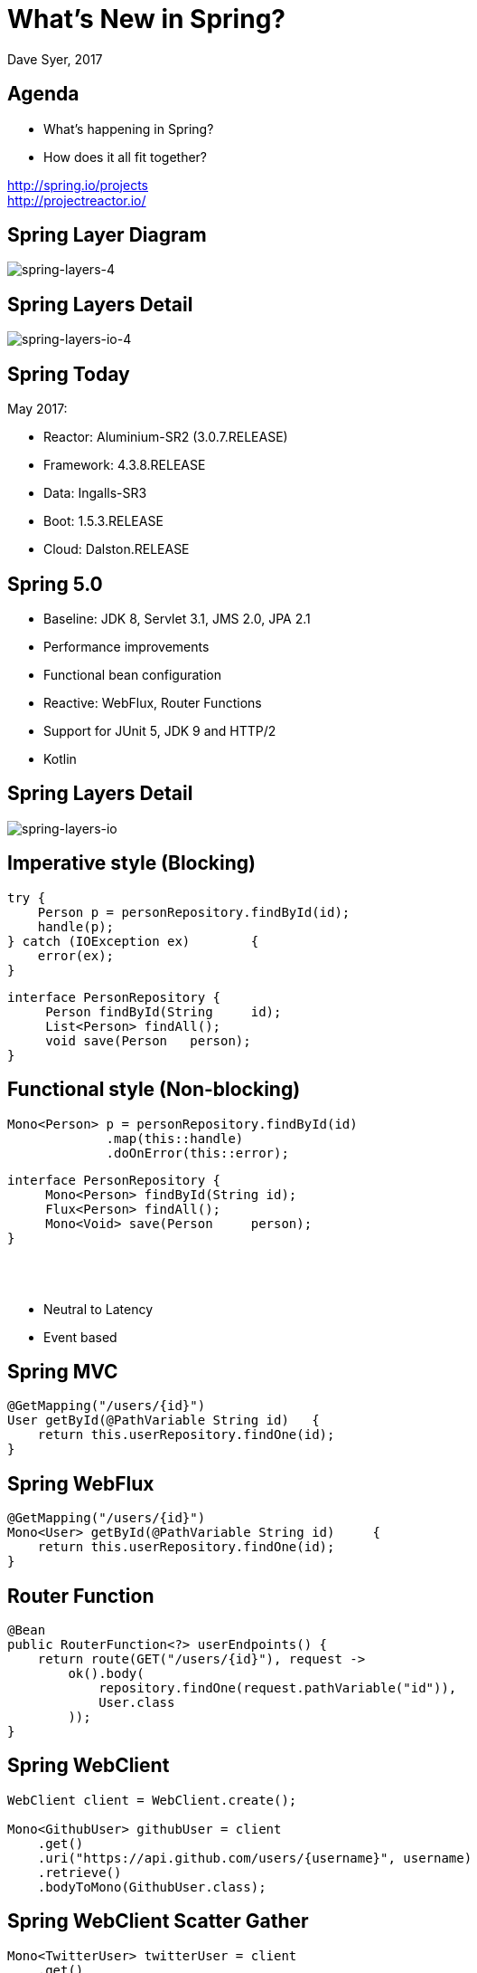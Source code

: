= What's New in Spring?
Dave Syer, 2017
:backend: deckjs
:deckjs_transition: fade
:navigation:
:menu:
:status:
:goto:
:source-highlighter: pygments
:deckjs_theme: spring
:deckjsdir: ../deck.js

== Agenda

* What's happening in Spring?
* How does it all fit together?

http://spring.io/projects +
http://projectreactor.io/

== Spring Layer Diagram

image::images/spring-layers-4.png[spring-layers-4]

== Spring Layers Detail

image::images/spring-layers-io-4.png[spring-layers-io-4]

== Spring Today

May 2017:

* Reactor: Aluminium-SR2 (3.0.7.RELEASE)
* Framework: 4.3.8.RELEASE
* Data: Ingalls-SR3
* Boot: 1.5.3.RELEASE
* Cloud: Dalston.RELEASE

== Spring 5.0

* Baseline: JDK 8, Servlet 3.1, JMS 2.0, JPA 2.1
* Performance improvements
* Functional bean configuration
* Reactive: WebFlux, Router Functions
* Support for JUnit 5, JDK 9 and HTTP/2
* Kotlin

== Spring Layers Detail

image::images/spring-layers-io.png[spring-layers-io]

== Imperative style (Blocking)

```java
try {
    Person p = personRepository.findById(id);
    handle(p);
} catch	(IOException ex)	{
    error(ex);
}	
```

```java
interface PersonRepository {
     Person findById(String	id);
     List<Person> findAll();
     void save(Person	person);
}
```

== Functional style (Non-blocking)

```java
Mono<Person> p = personRepository.findById(id)
             .map(this::handle)
             .doOnError(this::error);
```

```java
interface PersonRepository {
     Mono<Person> findById(String id);
     Flux<Person> findAll();
     Mono<Void> save(Person	person);
}
```

{nbsp} +
{nbsp} +

* Neutral to Latency
* Event based

== Spring MVC

```java
@GetMapping("/users/{id}")
User getById(@PathVariable String id)	{
    return this.userRepository.findOne(id);
}
```

== Spring WebFlux

```java
@GetMapping("/users/{id}")
Mono<User> getById(@PathVariable String id)	{
    return this.userRepository.findOne(id);
}
```

== Router Function

```java
@Bean
public RouterFunction<?> userEndpoints() {
    return route(GET("/users/{id}"), request -> 
        ok().body(
            repository.findOne(request.pathVariable("id")),
            User.class
        ));
}
```

== Spring WebClient

```java
WebClient client = WebClient.create(); 

Mono<GithubUser> githubUser = client 
    .get() 
    .uri("https://api.github.com/users/{username}", username)
    .retrieve() 
    .bodyToMono(GithubUser.class); 
```

== Spring WebClient Scatter Gather

```java
Mono<TwitterUser> twitterUser = client 
    .get() 
    .uri("https://api.twitter.com/1.1/users/show.json?screen_name={username}", username)
    .retrieve() 
    .bodyToMono(TwitterUser.class); 

return githubUser.and(twitterUser, 
    (github, twitter)-> new AppUser(github, twitter));
```

== Reactive Spring

> More for scalability and stability than for speed

Servlets and Web MVC are not going to go away.

== Spring Releases

https://spring-calendar.cfapps.io/

|===
|Project | Release | Timeline

|Reactor |Bismuth | {nbsp}
|Framework | 5.0.0.RELEASE | 2017Q2
| Data     | Kay | {nbsp}
| Security | 5.0.0.RELEASE |{nbsp}
| Integration | 5.0.0.RELEASE |{nbsp}
| ... | {nbsp} |{nbsp}
| Boot     |2.0.0.RELEASE  | 2017Q4
| Cloud    | Finchley.RELEASE |{nbsp}

|===

== Spring Cloud

* Dalston: 2017Q1, Spring Boot 1.5.x
* Edgware: 2017Q3, Spring Boot 1.5.x
        - Spring Cloud Dataflow
* Finchley: 2017Q4: Spring Boot 2.0.x
        - Spring Cloud Function
        - Spring Cloud Gateway

== Spring Cloud

* Dalston: 2017Q1, Spring Boot 1.5.x
* Edgware: 2017Q3, Spring Boot 1.5.x
        - Spring Cloud Dataflow
        - Spring Cloud Function
* Finchley: 2017Q4: Spring Boot 2.0.x
        - Spring Cloud Gateway

== Links
* Spring Initializr: http://start.spring.io
* Spring Boot: http://projects.spring.io/boot
* Spring Cloud: http://cloud.spring.io
* Reactor: http://projectreactor.io
* Reactive Types: https://spring.io/blog/2016/04/19/understanding-reactive-types
* http://www.reactive-streams.org

